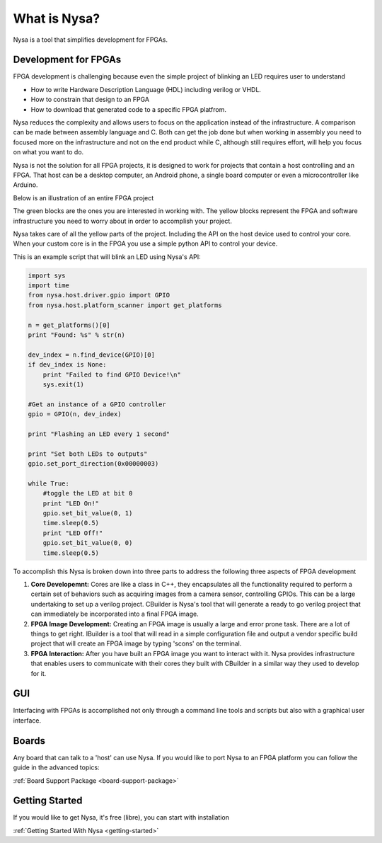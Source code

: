 What is Nysa?
=============

Nysa is a tool that simplifies development for FPGAs.

Development for FPGAs
---------------------

FPGA development is challenging because even the simple project of blinking an LED requires user to understand

* How to write Hardware Description Language (HDL) including verilog or VHDL.
* How to constrain that design to an FPGA
* How to download that generated code to a specific FPGA platfrom.

Nysa reduces the complexity and allows users to focus on the application instead of the infrastructure. A comparison can be made between assembly language and C. Both can get the job done but when working in assembly you need to focused more on the infrastructure and not on the end product while C, although still requires effort, will help you focus on what you want to do.

Nysa is not the solution for all FPGA projects, it is designed to work for projects that contain a host controlling and an FPGA. That host can be a desktop computer, an Android phone, a single board computer or even a microcontroller like Arduino.

Below is an illustration of an entire FPGA project

.. image:: ../_static/high_level_view.png
    :target: ../_static/high_level_view.png

The green blocks are the ones you are interested in working with. The yellow blocks represent the FPGA and software infrastructure you need to worry about in order to accomplish your project.

Nysa takes care of all the yellow parts of the project. Including the API on the host device used to control your core. When your custom core is in the FPGA you use a simple python API to control your device.

This is an example script that will blink an LED using Nysa's API:

.. code-block:: python

    import sys
    import time
    from nysa.host.driver.gpio import GPIO
    from nysa.host.platform_scanner import get_platforms

    n = get_platforms()[0]
    print "Found: %s" % str(n)

    dev_index = n.find_device(GPIO)[0]
    if dev_index is None:
        print "Failed to find GPIO Device!\n"
        sys.exit(1)

    #Get an instance of a GPIO controller
    gpio = GPIO(n, dev_index)

    print "Flashing an LED every 1 second"

    print "Set both LEDs to outputs"
    gpio.set_port_direction(0x00000003)

    while True:
        #toggle the LED at bit 0
        print "LED On!"
        gpio.set_bit_value(0, 1)
        time.sleep(0.5)
        print "LED Off!"
        gpio.set_bit_value(0, 0)
        time.sleep(0.5)



To accomplish this Nysa is broken down into three parts to address the following three aspects of FPGA development

#. **Core Developemnt:** Cores are like a class in C++, they encapsulates all the functionality required to perform a certain set of behaviors such as acquiring images from a camera sensor, controlling GPIOs. This can be a large undertaking to set up a verilog project. CBuilder is Nysa's tool that will generate a ready to go verilog project that can immediately be incorporated into a final FPGA image.
#. **FPGA Image Development:** Creating an FPGA image is usually a large and error prone task. There are a lot of things to get right. IBuilder is a tool that will read in a simple configuration file and output a vendor specific build project that will create an FPGA image by typing 'scons' on the terminal.
#. **FPGA Interaction:** After you have built an FPGA image you want to interact with it. Nysa provides infrastructure that enables users to communicate with their cores they built with CBuilder in a similar way they used to develop for it.


GUI
---

Interfacing with FPGAs is accomplished not only through a command line tools and scripts but also with a graphical user interface.

Boards
------

Any board that can talk to a 'host' can use Nysa. If you would like to port Nysa to an FPGA platform you can follow the guide in the advanced topics:

:ref:`Board Support Package <board-support-package>`

Getting Started
---------------

If you would like to get Nysa, it's free (libre), you can start with installation

:ref:`Getting Started With Nysa <getting-started>`


